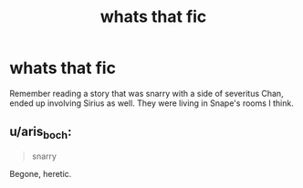 #+TITLE: whats that fic

* whats that fic
:PROPERTIES:
:Author: Leyfae
:Score: 0
:DateUnix: 1570405725.0
:DateShort: 2019-Oct-07
:END:
Remember reading a story that was snarry with a side of severitus Chan, ended up involving Sirius as well. They were living in Snape's rooms I think.


** u/aris_boch:
#+begin_quote
  snarry
#+end_quote

Begone, heretic.
:PROPERTIES:
:Author: aris_boch
:Score: 1
:DateUnix: 1570571702.0
:DateShort: 2019-Oct-09
:END:
